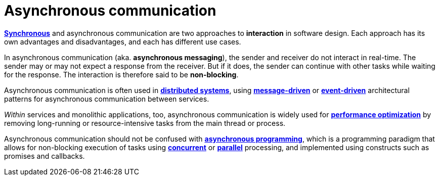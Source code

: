= Asynchronous communication

*link:./synchronous-communication.adoc[Synchronous]* and asynchronous communication are two
approaches to *interaction* in software design. Each approach has its own advantages and disadvantages,
and each has different use cases.

In asynchronous communication (aka. *asynchronous messaging*), the sender and receiver do not
interact in real-time. The sender may or may not expect a response from the receiver. But if it
does, the sender can continue with other tasks while waiting for the response. The interaction is
therefore said to be *non-blocking*.

Asynchronous communication is often used in *link:./distributed-systems.adoc[distributed systems]*,
using *link:./message-driven-architecture.adoc[message-driven]* or
*link:./event-driven-architecture.adoc[event-driven]* architectural patterns for asynchronous
communication between services.

_Within_ services and monolithic applications, too, asynchronous communication is widely used
for *link:./performance.adoc[performance optimization]* by removing long-running or
resource-intensive tasks from the main thread or process.

Asynchronous communication should not be confused with
*link:./asynchronous-programming.adoc[asynchronous programming]*, which is a programming paradigm
that allows for non-blocking execution of tasks using *link:./concurrency.adoc[concurrent]* or
*link:./parallelism.adoc[parallel]* processing, and implemented using constructs such as
promises and callbacks.
